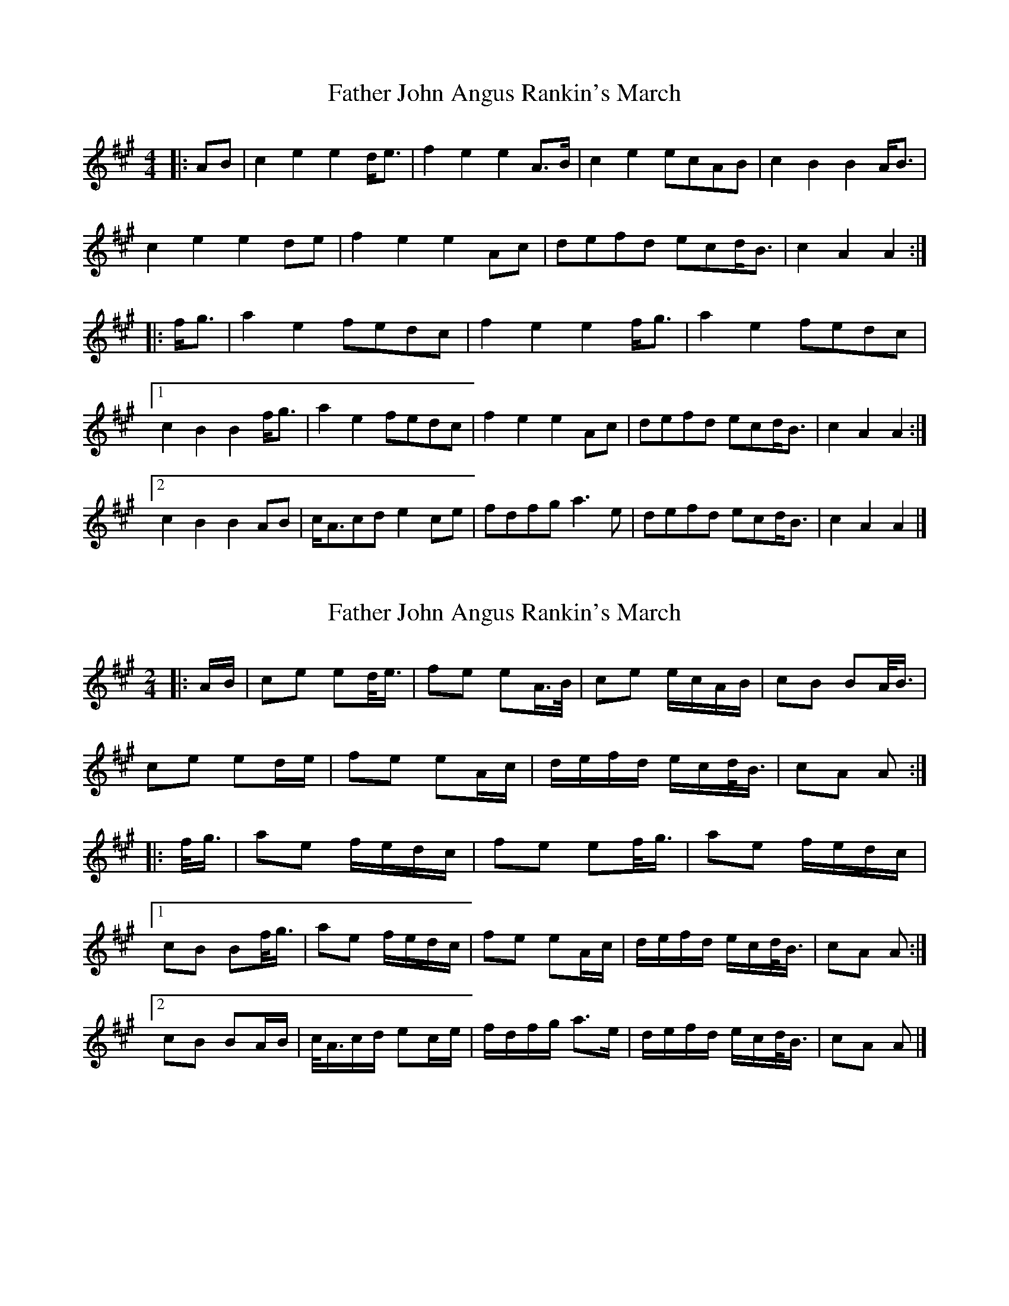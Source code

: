 X: 1
T: Father John Angus Rankin's March
Z: ceolachan
S: https://thesession.org/tunes/9547#setting9547
R: barndance
M: 4/4
L: 1/8
K: Amaj
|: AB |c2 e2 e2 d<e | f2 e2 e2 A>B | c2 e2 ecAB | c2 B2 B2 A<B |
c2 e2 e2 de | f2 e2 e2 Ac | defd ecd<B | c2 A2 A2 :|
|: f<g |a2 e2 fedc | f2 e2 e2 f<g | a2 e2 fedc |
[1 c2 B2 B2 f<g | a2 e2 fedc | f2 e2 e2 Ac | defd ecd<B | c2 A2 A2 :|
[2 c2 B2 B2 AB | c<Acd e2 ce | fdfg a3 e | defd ecd<B | c2 A2 A2 |]
X: 2
T: Father John Angus Rankin's March
Z: ceolachan
S: https://thesession.org/tunes/9547#setting20042
R: barndance
M: 4/4
L: 1/8
K: Amaj
M: 2/4
|: A/B/ |ce ed/<e/ | fe eA/>B/ | ce e/c/A/B/ | cB BA/<B/ |
ce ed/e/ | fe eA/c/ | d/e/f/d/ e/c/d/<B/ | cA A :|
|: f/<g/ |ae f/e/d/c/ | fe ef/<g/ | ae f/e/d/c/ |
[1 cB Bf/<g/ | ae f/e/d/c/ | fe eA/c/ | d/e/f/d/ e/c/d/<B/ | cA A :|
[2 cB BA/B/ | c/<A/c/d/ ec/e/ | f/d/f/g/ a>e | d/e/f/d/ e/c/d/<B/ | cA A |]
X: 3
T: Father John Angus Rankin's March
Z: ceolachan
S: https://thesession.org/tunes/9547#setting20043
R: barndance
M: 4/4
L: 1/8
K: Gmaj
|: G>A |B2 d2 d2 ^c<d | e2 d2 d2 G>A | B2 d2 dBG>A | B2 A2 A2 G<A |
B2 d2 d2 ^c<d | e2 d2 d2 GB | c<de>c dBc<A | B2 G2 G2 :|
|: e<f |g2 d2 edc<B | e2 d2 d2 e<f | g2 d2 edc<B |
[1 B2 A2 A2 e<f | g2 d2 edc<B | e2 d2 d2 GB | c<de>c dBc<A | B2 G2 G2 :|
[2 B2 A2 A2 (3FGA | B<GBc d2 Bd | e>ce<f g3 d | c<de>c dBc<A | B2 G2 G2 |]
